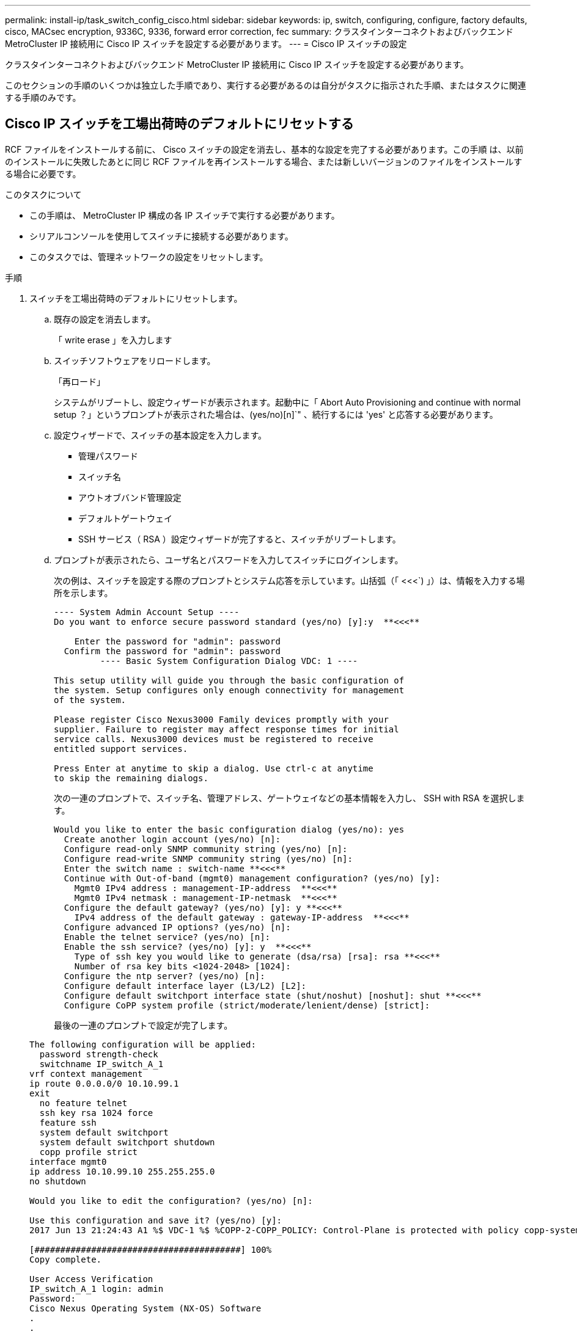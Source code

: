 ---
permalink: install-ip/task_switch_config_cisco.html 
sidebar: sidebar 
keywords: ip, switch, configuring, configure, factory defaults, cisco, MACsec encryption, 9336C, 9336, forward error correction, fec 
summary: クラスタインターコネクトおよびバックエンド MetroCluster IP 接続用に Cisco IP スイッチを設定する必要があります。 
---
= Cisco IP スイッチの設定


[role="lead"]
クラスタインターコネクトおよびバックエンド MetroCluster IP 接続用に Cisco IP スイッチを設定する必要があります。

このセクションの手順のいくつかは独立した手順であり、実行する必要があるのは自分がタスクに指示された手順、またはタスクに関連する手順のみです。



== Cisco IP スイッチを工場出荷時のデフォルトにリセットする

[role="lead"]
RCF ファイルをインストールする前に、 Cisco スイッチの設定を消去し、基本的な設定を完了する必要があります。この手順 は、以前のインストールに失敗したあとに同じ RCF ファイルを再インストールする場合、または新しいバージョンのファイルをインストールする場合に必要です。

.このタスクについて
* この手順は、 MetroCluster IP 構成の各 IP スイッチで実行する必要があります。
* シリアルコンソールを使用してスイッチに接続する必要があります。
* このタスクでは、管理ネットワークの設定をリセットします。


.手順
. スイッチを工場出荷時のデフォルトにリセットします。
+
.. 既存の設定を消去します。
+
「 write erase 」を入力します

.. スイッチソフトウェアをリロードします。
+
「再ロード」

+
システムがリブートし、設定ウィザードが表示されます。起動中に「 Abort Auto Provisioning and continue with normal setup ？」というプロンプトが表示された場合は、(yes/no)[n]`" 、続行するには 'yes' と応答する必要があります。

.. 設定ウィザードで、スイッチの基本設定を入力します。
+
*** 管理パスワード
*** スイッチ名
*** アウトオブバンド管理設定
*** デフォルトゲートウェイ
*** SSH サービス（ RSA ）設定ウィザードが完了すると、スイッチがリブートします。


.. プロンプトが表示されたら、ユーザ名とパスワードを入力してスイッチにログインします。
+
次の例は、スイッチを設定する際のプロンプトとシステム応答を示しています。山括弧（「 <<<`) 」）は、情報を入力する場所を示します。

+
[listing]
----
---- System Admin Account Setup ----
Do you want to enforce secure password standard (yes/no) [y]:y  **<<<**

    Enter the password for "admin": password
  Confirm the password for "admin": password
         ---- Basic System Configuration Dialog VDC: 1 ----

This setup utility will guide you through the basic configuration of
the system. Setup configures only enough connectivity for management
of the system.

Please register Cisco Nexus3000 Family devices promptly with your
supplier. Failure to register may affect response times for initial
service calls. Nexus3000 devices must be registered to receive
entitled support services.

Press Enter at anytime to skip a dialog. Use ctrl-c at anytime
to skip the remaining dialogs.
----
+
次の一連のプロンプトで、スイッチ名、管理アドレス、ゲートウェイなどの基本情報を入力し、 SSH with RSA を選択します。

+
[listing]
----
Would you like to enter the basic configuration dialog (yes/no): yes
  Create another login account (yes/no) [n]:
  Configure read-only SNMP community string (yes/no) [n]:
  Configure read-write SNMP community string (yes/no) [n]:
  Enter the switch name : switch-name **<<<**
  Continue with Out-of-band (mgmt0) management configuration? (yes/no) [y]:
    Mgmt0 IPv4 address : management-IP-address  **<<<**
    Mgmt0 IPv4 netmask : management-IP-netmask  **<<<**
  Configure the default gateway? (yes/no) [y]: y **<<<**
    IPv4 address of the default gateway : gateway-IP-address  **<<<**
  Configure advanced IP options? (yes/no) [n]:
  Enable the telnet service? (yes/no) [n]:
  Enable the ssh service? (yes/no) [y]: y  **<<<**
    Type of ssh key you would like to generate (dsa/rsa) [rsa]: rsa **<<<**
    Number of rsa key bits <1024-2048> [1024]:
  Configure the ntp server? (yes/no) [n]:
  Configure default interface layer (L3/L2) [L2]:
  Configure default switchport interface state (shut/noshut) [noshut]: shut **<<<**
  Configure CoPP system profile (strict/moderate/lenient/dense) [strict]:
----
+
最後の一連のプロンプトで設定が完了します。

+
[listing]
----
The following configuration will be applied:
  password strength-check
  switchname IP_switch_A_1
vrf context management
ip route 0.0.0.0/0 10.10.99.1
exit
  no feature telnet
  ssh key rsa 1024 force
  feature ssh
  system default switchport
  system default switchport shutdown
  copp profile strict
interface mgmt0
ip address 10.10.99.10 255.255.255.0
no shutdown

Would you like to edit the configuration? (yes/no) [n]:

Use this configuration and save it? (yes/no) [y]:
2017 Jun 13 21:24:43 A1 %$ VDC-1 %$ %COPP-2-COPP_POLICY: Control-Plane is protected with policy copp-system-p-policy-strict.

[########################################] 100%
Copy complete.

User Access Verification
IP_switch_A_1 login: admin
Password:
Cisco Nexus Operating System (NX-OS) Software
.
.
.
IP_switch_A_1#
----


. 設定を保存します。
+
[listing]
----
 IP_switch-A-1# copy running-config startup-config
----
. スイッチをリブートし、スイッチがリロードされるまで待ちます。
+
[listing]
----
 IP_switch-A-1# reload
----
. MetroCluster IP 構成の他の 3 つのスイッチについて、上記の手順を繰り返します。




== Cisco スイッチの NX-OS ソフトウェアのダウンロードとインストール

MetroCluster IP 構成の各スイッチにスイッチのオペレーティングシステムファイルと RCF ファイルをダウンロードする必要があります。

この作業には、 FTP 、 TFTP 、 SFTP 、 SCP などのファイル転送ソフトウェアが必要です。 ファイルをスイッチにコピーします。

この手順は、 MetroCluster IP 構成の各 IP スイッチで実行する必要があります。

サポートされているバージョンのスイッチソフトウェアを使用する必要があります。

https://hwu.netapp.com["NetApp Hardware Universe の略"]

.手順
. サポートされている NX-OS ソフトウェアファイルをダウンロードします。
+
https://software.cisco.com/download/home["シスコソフトウェアのダウンロード"]

. スイッチソフトウェアをスイッチにコピーします。
+
'copy sftp://root@server-IP-address/tftpboot/NX-OS -file-name bootflash:vrf management`

+
この例では、 nxos.7.0.3.I4.6.bin ファイルを SFTP サーバ 10.10.99.99 からローカルブートフラッシュにコピーしています。

+
[listing]
----
IP_switch_A_1# copy sftp://root@10.10.99.99/tftpboot/nxos.7.0.3.I4.6.bin bootflash: vrf management
root@10.10.99.99's password: password
sftp> progress
Progress meter enabled
sftp> get   /tftpboot/nxos.7.0.3.I4.6.bin  /bootflash/nxos.7.0.3.I4.6.bin
Fetching /tftpboot/nxos.7.0.3.I4.6.bin to /bootflash/nxos.7.0.3.I4.6.bin
/tftpboot/nxos.7.0.3.I4.6.bin                 100%  666MB   7.2MB/s   01:32
sftp> exit
Copy complete, now saving to disk (please wait)...
----
. 各スイッチの bootflash ディレクトリにスイッチの NX-OS ファイルがあることを確認します。
+
「 IR bootflash: 」のように表示されます

+
次の例は、 FC_switch_A_1 にファイルが存在することを示しています。

+
[listing]
----
IP_switch_A_1# dir bootflash:
                  .
                  .
                  .
  698629632    Jun 13 21:37:44 2017  nxos.7.0.3.I4.6.bin
                  .
                  .
                  .

Usage for bootflash://sup-local
 1779363840 bytes used
13238841344 bytes free
15018205184 bytes total
IP_switch_A_1#
----
. スイッチソフトウェアをインストールします。
+
すべての nxos bootflash:nxos.version-number.bin をインストールします

+
スイッチソフトウェアがインストールされると、スイッチは自動的にリロード（リブート）します。

+
次の例は、 FC_switch_A_1 へのソフトウェアのインストールを示しています。

+
[listing]
----
IP_switch_A_1# install all nxos bootflash:nxos.7.0.3.I4.6.bin
Installer will perform compatibility check first. Please wait.
Installer is forced disruptive

Verifying image bootflash:/nxos.7.0.3.I4.6.bin for boot variable "nxos".
[####################] 100% -- SUCCESS

Verifying image type.
[####################] 100% -- SUCCESS

Preparing "nxos" version info using image bootflash:/nxos.7.0.3.I4.6.bin.
[####################] 100% -- SUCCESS

Preparing "bios" version info using image bootflash:/nxos.7.0.3.I4.6.bin.
[####################] 100% -- SUCCESS       [####################] 100%            -- SUCCESS

Performing module support checks.            [####################] 100%            -- SUCCESS

Notifying services about system upgrade.     [####################] 100%            -- SUCCESS



Compatibility check is done:
Module  bootable          Impact  Install-type  Reason
------  --------  --------------  ------------  ------
     1       yes      disruptive         reset  default upgrade is not hitless



Images will be upgraded according to following table:
Module       Image   Running-Version(pri:alt)         New-Version   Upg-Required
------  ----------   ------------------------  ------------------   ------------
     1        nxos                7.0(3)I4(1)         7.0(3)I4(6)   yes
     1        bios         v04.24(04/21/2016)  v04.24(04/21/2016)   no


Switch will be reloaded for disruptive upgrade.
Do you want to continue with the installation (y/n)?  [n] y


Install is in progress, please wait.

Performing runtime checks.         [####################] 100%    -- SUCCESS

Setting boot variables.
[####################] 100% -- SUCCESS

Performing configuration copy.
[####################] 100% -- SUCCESS

Module 1: Refreshing compact flash and upgrading bios/loader/bootrom.
Warning: please do not remove or power off the module at this time.
[####################] 100% -- SUCCESS


Finishing the upgrade, switch will reboot in 10 seconds.
IP_switch_A_1#
----
. スイッチがリロードされるまで待ってから、スイッチにログインします。
+
スイッチがリブートされると、ログインプロンプトが表示されます。

+
[listing]
----
User Access Verification
IP_switch_A_1 login: admin
Password:
Cisco Nexus Operating System (NX-OS) Software
TAC support: http://www.cisco.com/tac
Copyright (C) 2002-2017, Cisco and/or its affiliates.
All rights reserved.
.
.
.
MDP database restore in progress.
IP_switch_A_1#

The switch software is now installed.
----
. スイッチソフトウェアがインストールされていることを確認します :+`show version`
+
次の例は、の出力を示しています。

+
[listing]
----
IP_switch_A_1# show version
Cisco Nexus Operating System (NX-OS) Software
TAC support: http://www.cisco.com/tac
Copyright (C) 2002-2017, Cisco and/or its affiliates.
All rights reserved.
.
.
.

Software
  BIOS: version 04.24
  NXOS: version 7.0(3)I4(6)   **<<< switch software version**
  BIOS compile time:  04/21/2016
  NXOS image file is: bootflash:///nxos.7.0.3.I4.6.bin
  NXOS compile time:  3/9/2017 22:00:00 [03/10/2017 07:05:18]


Hardware
  cisco Nexus 3132QV Chassis
  Intel(R) Core(TM) i3- CPU @ 2.50GHz with 16401416 kB of memory.
  Processor Board ID FOC20123GPS

  Device name: A1
  bootflash:   14900224 kB
  usb1:               0 kB (expansion flash)

Kernel uptime is 0 day(s), 0 hour(s), 1 minute(s), 49 second(s)

Last reset at 403451 usecs after  Mon Jun 10 21:43:52 2017

  Reason: Reset due to upgrade
  System version: 7.0(3)I4(1)
  Service:

plugin
  Core Plugin, Ethernet Plugin
IP_switch_A_1#
----
. MetroCluster IP 構成の残りの 3 つの IP スイッチについて、上記の手順を繰り返します。




== Cisco IP RCF ファイルのダウンロードとインストール

MetroCluster IP 構成の各スイッチに RCF ファイルをダウンロードする必要があります。

この作業には、 FTP 、 TFTP 、 SFTP 、 SCP などのファイル転送ソフトウェアが必要です。 ファイルをスイッチにコピーします。

この手順は、 MetroCluster IP 構成の各 IP スイッチで実行する必要があります。

サポートされているバージョンのスイッチソフトウェアを使用する必要があります。

https://hwu.netapp.com["NetApp Hardware Universe の略"]

RCF ファイルは 4 つあり、それぞれが MetroCluster IP 構成の 4 つの各スイッチに対応しています。使用するスイッチのモデルに対応した正しい RCF ファイルを使用する必要があります。

|===


| スイッチ | RCF ファイル 


 a| 
IP_switch_A_1
 a| 
NX3232_v1.80_Switch-A1.txt



 a| 
IP_switch_a_2
 a| 
NX3232_v1.80_Switch-A2.txt



 a| 
IP_switch_B_1
 a| 
NX3232_v1.80_Switch-B1.txt



 a| 
IP_switch_B_2
 a| 
NX3232_v1.80_Switch-B2.txt

|===
.手順
. MetroCluster IP の RCF ファイルをダウンロードします。
. RCF ファイルをスイッチにコピーします。
+
.. RCF ファイルを最初のスイッチにコピーします。
+
'copy sftp://root@ftp-server-ip-address /tftpboot/switch-specific -RCF bootflash:vrf management`

+
この例では、 NX3232_v1.80_Switch-A1.txt RCF ファイルを SFTP サーバの 10.10.99.99 からローカルブートフラッシュにコピーしています。使用する TFTP / SFTP サーバの IP アドレスと、インストールする必要がある RCF ファイルのファイル名を使用する必要があります。

+
[listing]
----
IP_switch_A_1# copy sftp://root@10.10.99.99/tftpboot/NX3232_v1.80_Switch-A1.txt bootflash: vrf management
root@10.10.99.99's password: password
sftp> progress
Progress meter enabled
sftp> get   /tftpboot/NX3232_v1.80_Switch-A1.txt /bootflash/NX3232_v1.80_Switch-A1.txt
Fetching /tftpboot/NX3232_v1.80_Switch-A1.txt to /bootflash/NX3232_v1.80_Switch-A1.txt
/tftpboot/NX3232_v1.80_Switch-A1.txt          100% 5141     5.0KB/s   00:00
sftp> exit
Copy complete, now saving to disk (please wait)...
IP_switch_A_1#
----
.. 残りの 3 つのスイッチのそれぞれについて、同じ手順を繰り返します。それぞれのスイッチに対応する RCF ファイルをコピーするように注意してください。


. 各スイッチの bootflash ディレクトリに RCF ファイルがあることを確認します。
+
「 IR bootflash: 」のように表示されます

+
次の例は、 FC_switch_A_1 にファイルが存在することを示しています。

+
[listing]
----
IP_switch_A_1# dir bootflash:
                  .
                  .
                  .
5514    Jun 13 22:09:05 2017  NX3232_v1.80_Switch-A1.txt
                  .
                  .
                  .

Usage for bootflash://sup-local
1779363840 bytes used
13238841344 bytes free
15018205184 bytes total
IP_switch_A_1#
----
. Cisco 3132Q-V および Cisco 3232C スイッチの TCAM リージョンを設定します。
+

NOTE: Cisco 3132Q-V または Cisco 3232C スイッチを使用していない場合は、この手順を省略します。

+
.. Cisco 3132Q-V スイッチで、次の TCAM リージョンを設定します。
+
[listing]
----
conf t
hardware access-list tcam region span 0
hardware access-list tcam region racl 256
hardware access-list tcam region e-racl 256
hardware access-list tcam region qos 256
----
.. Cisco 3232C スイッチで、次の TCAM リージョンを設定します。
+
[listing]
----
conf t
hardware access-list tcam region span 0
hardware access-list tcam region racl-lite 0
hardware access-list tcam region racl 256
hardware access-list tcam region e-racl 256
hardware access-list tcam region qos 256
----
.. TCAM リージョンを設定したら、設定を保存してスイッチをリロードします。
+
[listing]
----
copy running-config startup-config
reload
----


. 各スイッチで、対応する RCF ファイルをローカルブートフラッシュから実行中の設定にコピーします。
+
copy bootflash: switch-specific-RCF.txt running-config

. 各スイッチで、実行中の設定からスタートアップ設定に RCF ファイルをコピーします。
+
'copy running-config startup-config

+
次のような出力が表示されます。

+
[listing]
----
IP_switch_A_1# copy bootflash:NX3232_v1.80_Switch-A1.txt running-config
IP_switch-A-1# copy running-config startup-config
----
. スイッチをリロードします。
+
「再ロード」

+
[listing]
----
IP_switch_A_1# reload
----
. MetroCluster IP 構成の他の 3 つのスイッチについて、上記の手順を繰り返します。




== Cisco 9336C スイッチでの MACsec 暗号化の設定

サイト間で実行される WAN ISL ポートにのみ MACsec 暗号化を設定する必要があります。正しい RCF ファイルを適用したあとに MACsec を設定する必要があります。



=== MACsec のライセンス要件

MACsec にはセキュリティライセンスが必要です。Cisco NX-OS ライセンス方式の詳細およびライセンスの取得方法と適用方法については、を参照してください https://www.cisco.com/c/en/us/td/docs/switches/datacenter/sw/nx-os/licensing/guide/b_Cisco_NX-OS_Licensing_Guide/b_Cisco_NX-OS_Licensing_Guide_chapter_01.html["『 Cisco NX-OS Licensing Guide 』"^]



=== MetroCluster IP 構成での Cisco MACsec 暗号化 WAN ISL のイネーブル化

MetroCluster IP 構成では、 WAN ISL 上の Cisco 9336C スイッチに対して MACsec 暗号化をイネーブルにできます。

.手順
. グローバルコンフィギュレーションモードを開始します。
+
「 configure terminal 」をクリックします

+
[listing]
----
IP_switch_A_1# configure terminal
IP_switch_A_1(config)#
----
. デバイスで MACsec と MKA を有効にします。
+
「 feature MACsec

+
[listing]
----
IP_switch_A_1(config)# feature macsec
----
. 実行コンフィギュレーションをスタートアップコンフィギュレーションにコピーします。
+
'copy running-config startup-config

+
[listing]
----
IP_switch_A_1(config)# copy running-config startup-config
----




=== MetroCluster IP 構成での Cisco MACsec 暗号化 WAN ISL のディセーブル化

MetroCluster IP 構成では、 WAN ISL 上の Cisco 9336C スイッチに対して MACsec 暗号化を無効にする必要がある場合があります。

.手順
. グローバルコンフィギュレーションモードを開始します。
+
「 configure terminal 」をクリックします

+
[listing]
----
IP_switch_A_1# configure terminal
IP_switch_A_1(config)#
----
. デバイスの MACsec 設定を無効にします。
+
「 ACSEC SHUTDOWN 」のようになります

+
[listing]
----
IP_switch_A_1(config)# macsec shutdown
----
+

NOTE: 「 no 」オプションを選択すると、 MACsec 機能が復元されます。

. MACsec で設定済みのインターフェイスを選択します。
+
インターフェイスのタイプと ID を指定できます。イーサネットポートの場合は、イーサネットスロット / ポートを使用します。

+
[listing]
----
IP_switch_A_1(config)# interface ethernet 1/15
switch(config-if)#
----
. インターフェイスに設定されているキーチェーン、ポリシー、およびフォールバックキーチェーンを削除して、 MACsec 設定を削除します。
+
「 no MACsec keychain keychain -name policy -name fallback-keychain keychain -name 」という名前のキーチェーンがあります

+
[listing]
----
IP_switch_A_1(config-if)# no macsec keychain kc2 policy abc fallback-keychain fb_kc2
----
. MACsec が設定されているすべてのインターフェイスで、ステップ 3 と 4 を繰り返します。
. 実行コンフィギュレーションをスタートアップコンフィギュレーションにコピーします。
+
'copy running-config startup-config

+
[listing]
----
IP_switch_A_1(config)# copy running-config startup-config
----




=== MACsec キーチェーンおよびキーの設定

MACsec キーチェーンまたはキーをコンフィギュレーションに作成できます。

* キーライフタイムと Hitless Key Rollover *

MACsec キーチェーンには、複数の Pre-Shared Key （ PSK; 事前共有キー）を設定できます。各 PSKs には、キー ID とオプションのライフタイムが設定されています。キーの有効期間は、キーがアクティブになって有効期限が切れるタイミングを指定します。ライフタイム設定がない場合、デフォルトのライフタイムは無制限です。ライフタイムが設定されている場合、ライフタイムが期限切れになると、 MKA はキーチェーン内で設定されている次の事前共有キーにロールオーバーします。キーのタイムゾーンは、 local または UTC です。デフォルトのタイムゾーンは UTC です。キーを同じキーチェーン内の 2 番目のキー（キーチェーン内）にロールオーバーして、最初のキーのライフタイムを設定することができます。最初のキーの有効期間が終了すると、自動的にリスト内の次のキーにロールオーバーされます。リンクの両側で同じキーが同時に設定されている場合、キーのロールオーバーはヒットレスになります（つまり、キーはトラフィックを中断することなくロールオーバーされます）。

* フォールバックキー *

MACsec セッションは、キー / キー名（ CKN ）の不一致、またはスイッチとピアの間の有限のキー持続時間により失敗する可能性があります。MACsec セッションに障害が発生した場合、フォールバックキーが設定されていれば、フォールバックセッションを引き継ぐことができます。フォールバックセッションを使用すると、プライマリセッションの障害によるダウンタイムを回避できます。また、ユーザは障害の原因となっているキー問題を修復する時間を確保できます。フォールバックキーは、プライマリセッションの開始に失敗した場合にもバックアップセッションを提供します。この機能はオプションです。

.手順
. グローバルコンフィギュレーションモードを開始します。
+
「 configure terminal 」をクリックします

+
[listing]
----
IP_switch_A_1# configure terminal
IP_switch_A_1(config)#
----
. 暗号化されたキーオクテット文字列を非表示にするには、「 show running-config 」コマンドと「 show startup-config 」コマンドの出力で、文字列をワイルドカード文字に置き換えます。
+
[listing]
----
IP_switch_A_1(config)# key-chain macsec-psk no-show
----
+

NOTE: オクテット文字列は、コンフィギュレーションをファイルに保存するときにも非表示になります。

+
デフォルトでは、 PSK キーは暗号化形式で表示され、簡単に復号化できます。このコマンドは、 MACsec キーチェーンにのみ適用されます。

. MACsec キーチェーンを作成して一連の MACsec キーを保持し、 MACsec キーチェーンコンフィギュレーションモードを開始します。
+
キーチェーン名 MACsec

+
[listing]
----
IP_switch_A_1(config)# key chain 1 macsec
IP_switch_A_1(config-macseckeychain)#
----
. MACsec キーを作成し、 MACsec キーコンフィギュレーションモードを開始します。
+
「 key key-id 」

+
指定できる 16 進数のキー文字列の範囲は 1 ～ 32 で、最大サイズは 64 文字です。

+
[listing]
----
IP_switch_A_1 switch(config-macseckeychain)# key 1000
IP_switch_A_1 (config-macseckeychain-macseckey)#
----
. キーのオクテット文字列を設定します。
+
「 key-octet-string octet-string octet-string cryptographic-algorithm ae_128_CMAC | aes-256_CMAC 」という形式で指定します

+
[listing]
----
IP_switch_A_1(config-macseckeychain-macseckey)# key-octet-string abcdef0123456789abcdef0123456789abcdef0123456789abcdef0123456789
cryptographic-algorithm AES_256_CMAC
----
+

NOTE: octet-string 引数には、最大 64 個の 16 進文字を含めることができます。オクテットキーは内部でエンコードされるため、クリアテキストのキーは、「 show running-config macsec 」コマンドの出力には表示されません。

. キーの送信ライフタイムを設定します（秒単位）。
+
「 send-lifetime start-time duration 」

+
[listing]
----
IP_switch_A_1(config-macseckeychain-macseckey)# send-lifetime 00:00:00 Oct 04 2020 duration 100000
----
+
デフォルトでは、デバイスは開始時間を UTC として処理します。start-time 引数には、キーがアクティブになる時刻と日付を指定します。duration 引数は、ライフタイムの秒単位の長さです。最大値は 2147483646 秒（約 68 年）です。

. 実行コンフィギュレーションをスタートアップコンフィギュレーションにコピーします。
+
'copy running-config startup-config

+
[listing]
----
IP_switch_A_1(config)# copy running-config startup-config
----
. キーチェーン設定を表示します。
+
「鍵チェーン名」

+
[listing]
----
IP_switch_A_1(config-macseckeychain-macseckey)# show key chain 1
----




=== MACsec ポリシーを設定します

.手順
. グローバルコンフィギュレーションモードを開始します。
+
「 configure terminal 」をクリックします

+
[listing]
----
IP_switch_A_1# configure terminal
IP_switch_A_1(config)#
----
. MACsec ポリシーを作成します。
+
「 ACSEC ポリシー名」

+
[listing]
----
IP_switch_A_1(config)# macsec policy abc
IP_switch_A_1(config-macsec-policy)#
----
. 次のいずれかの暗号、 gcm-aes-128 、 gcm-aes-256 、 gcm-aes-xpN-128 、または gcm-aes-xpN-256 を設定します。
+
「 cipher-site name 」

+
[listing]
----
IP_switch_A_1(config-macsec-policy)# cipher-suite GCM-AES-256
----
. キー交換時にピア間の接続を解除するために、キーサーバの優先度を設定します。
+
「 key-server -priority number 」と入力します

+
[listing]
----
switch(config-macsec-policy)# key-server-priority 0
----
. データおよび制御パケットの処理を定義するセキュリティポリシーを設定します。
+
「セキュリティ・ポリシー・セキュリティ・ポリシー」を参照してください

+
次のオプションからセキュリティポリシーを選択します。

+
** must-secure -- MACsec ヘッダーを伝送していないパケットはドロップされます
** must-secure -- MACsec ヘッダーを伝送しないパケットは許可されます ( これがデフォルト値です ) 。


+
[listing]
----
IP_switch_A_1(config-macsec-policy)# security-policy should-secure
----
. リプレイ保護ウィンドウを設定して、セキュアインターフェイスが設定されたウィンドウサイズより小さいパケットを受け入れないようにします。「 window-size number 」
+

NOTE: リプレイ保護ウィンドウのサイズは、 MACsec が受信して破棄されない最大アウトオブシーケンスフレーム数を表します。指定できる範囲は 0 ～ 596000000 です。

+
[listing]
----
IP_switch_A_1(config-macsec-policy)# window-size 512
----
. SAK キーの再生成を強制する時間を秒単位で設定します。
+
「 SAK-expiry-date time 」

+
このコマンドを使用して、予測可能な時間間隔にセッションキーを変更できます。デフォルトは 0 です。

+
[listing]
----
IP_switch_A_1(config-macsec-policy)# sak-expiry-time 100
----
. 暗号化を開始するレイヤ 2 フレームで、次の機密性オフセットのいずれかを設定します。
+
「 conf-offsetconfidentiality offset 」を参照してください

+
次のいずれかのオプションを選択します。

+
** conf-offset-0 。
** conf-offset-30 。
** conf -offset-50 。
+
[listing]
----
IP_switch_A_1(config-macsec-policy)# conf-offset CONF-OFFSET-0
----
+
< < < < < < < < < < < < < < 頭部





====
[+]

--
>> >> >> >> fb53efa2361ac88998ad17907c3a3fe6d3aafb6d 注：このコマンドは、中間スイッチが MPLS タグのようなパケットヘッダー（ DMAC 、 smac 、 type ）を使用するために必要な場合があります。

--
. 実行コンフィギュレーションをスタートアップコンフィギュレーションにコピーします。
+
'copy running-config startup-config

+
[listing]
----
IP_switch_A_1(config)# copy running-config startup-config
----
. MACsec ポリシー設定を表示します。
+
「 MACsec ポリシー」

+
[listing]
----
IP_switch_A_1(config-macsec-policy)# show macsec policy
----


== MACsec 設定を確認します

.手順
. コンフィギュレーション内の 2 番目のスイッチで上記の手順 * すべて * を繰り返して、 MACsec セッションを確立します。
. 次のコマンドを実行して、両方のスイッチが正常に暗号化されたことを確認します。
+
.. 「 How MACsec mka summary 」を実行します
.. 実行 :'How MACsec mka session`
.. 実行： 'How MACsec mka statistics （ MACsec mka 統計情報）
+
MACsec 設定を確認するには、次のコマンドを使用します。

+
|===


| コマンドを実行します | 表示される情報 


 a| 
'How MACsec mka session interface types/port number
 a| 
特定のインターフェイスまたはすべてのインターフェイスの MACsec MKA セッション



 a| 
「鍵チェーン名」
 a| 
キーチェーン設定



 a| 
「 MACsec mka の概要」を参照してください
 a| 
MACsec MKA 設定



 a| 
'How MACsec policy policy-name' 」を参照してください
 a| 
特定の MACsec ポリシーまたはすべての MACsec ポリシーの設定

|===




=== WAN ISL ポートでの MACsec フォールバックキーの設定

スイッチとピアの間のキー / キー名（ CKN ）の不一致または有限のキー持続時間の結果としてプライマリセッションに障害が発生した場合に、バックアップセッションを開始するようにフォールバックキーを設定できます。

.手順
. グローバルコンフィギュレーションモードを開始します。
+
「 configure terminal 」をクリックします

+
[listing]
----
IP_switch_A_1# configure terminal
IP_switch_A_1(config)#
----
. 設定するインターフェイスを指定します。
+
インターフェイスのタイプと ID を指定できます。イーサネットポートの場合は、次のコマンドを使用します。

+
Ethernet スロット / ポート

+
[listing]
----
IP_switch_A_1(config)# interface ethernet 1/15
switch(config-if)#
----
. キー / キー ID の不一致またはキーの有効期限が原因で MACsec セッションに失敗した場合に使用するフォールバックキーチェーンを指定します。
+
「 MACsec keychain -name policy -name fallback-keychain keychain -name 」という名前のキーチェーンがあります

+

NOTE: この手順に進む前に、「 _MACsec キーチェーンの設定」および「 Keys_ 」の手順を使用して、フォールバックキーチェーンを設定する必要があります。

+
[listing]
----
IP_switch_A_1(config-if)# macsec keychain kc2 policy abc fallback-keychain fb_kc2
----
. MACsec を使用して追加の WAN ISL ポートを設定するには、上記の手順を繰り返します。
. 実行コンフィギュレーションをスタートアップコンフィギュレーションにコピーします。
+
'copy running-config startup-config

+
[listing]
----
IP_switch_A_1(config)# copy running-config startup-config
----


=== 25Gbps 接続を使用するシステムの前方誤り訂正の設定

25Gbps 接続を使用してシステムが設定されている場合は、 RCF ファイルの適用後に前方誤り訂正（ fec ）パラメータを手動で off に設定する必要があります。この設定は RCF ファイルでは適用されません。

この手順を実行する前に、 25Gbps ポートがケーブル接続されている必要があります。

link:port_usage_3232c_9336c.html["Cisco 3232C スイッチまたは Cisco 9336C スイッチのプラットフォームポートの割り当て"]

このタスクを実行できるのは、 25Gbps 接続を使用する環境プラットフォームのみです。• AFF A300 • FAS 8200 • FAS 500f • AFF A250

このタスクは、 MetroCluster IP 構成の 4 つのスイッチすべてで実行する必要があります。

< < < < < < < < < < < < < < 頭部。コントローラモジュールに接続されている各 25Gbps ポートで fec パラメータを off に設定し、実行中の設定をスタートアップ設定にコピーします。構成モードを開始します :config t..設定する 25Gbps インターフェイスを「 interface interface-id` 」と指定します。fec を off に設定します。スイッチの各 25Gbps ポートについて、上記の手順を繰り返します。。構成モードを終了します : exit

====
.手順
. コントローラモジュールに接続されている各 25Gbps ポートで「 fec 」パラメータを「 off 」に設定し、実行コンフィギュレーションをスタートアップコンフィギュレーションにコピーします。
+
.. コンフィギュレーションモードを開始します。
+
'config t`

.. 設定する 25Gbps インターフェイスを指定します。
+
'interface interface-ID'

.. 「 fec 」を「 off 」に設定します。
+
「 fec off 」と入力します

.. スイッチの各 25Gbps ポートについて、上記の手順を繰り返します。
.. 構成モードを終了します。
+
[exit] >> >> >> >> の順にクリックします fb53efa2361ac88998ad17907c3a3fe6d3aafb6d

+
次の例は、スイッチ IP_switch_A_1 のインターフェイス Ethernet1/25/1 に対するコマンドを示しています。

+
[listing]
----
IP_switch_A_1# conf t
IP_switch_A_1(config)# interface Ethernet1/25/1
IP_switch_A_1(config-if)# fec off
IP_switch_A_1(config-if)# exit
IP_switch_A_1(config-if)# end
IP_switch_A_1# copy running-config startup-config
----


. MetroCluster IP 構成の他の 3 つのスイッチについて、上記の手順を繰り返します。

